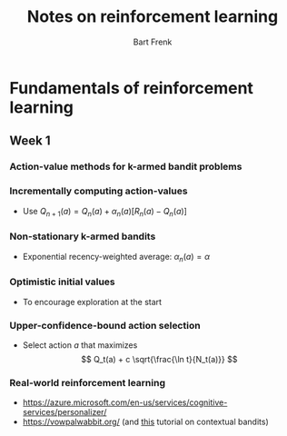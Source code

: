 #+TITLE: Notes on reinforcement learning
#+AUTHOR: Bart Frenk

* Fundamentals of reinforcement learning
** Week 1
*** Action-value methods for k-armed bandit problems
*** Incrementally computing action-values
- Use $Q_{n+1}(a) = Q_n(a) + \alpha_n(a) [R_n(a) - Q_n(a)]$

*** Non-stationary k-armed bandits
- Exponential recency-weighted average: $\alpha_n(a) = \alpha$
*** Optimistic initial values
- To encourage exploration at the start 
*** Upper-confidence-bound action selection
- Select action $a$ that maximizes
  $$
     Q_t(a) + c \sqrt{\frac{\ln t}{N_t(a)}}
  $$
*** Real-world reinforcement learning
- https://azure.microsoft.com/en-us/services/cognitive-services/personalizer/
- https://vowpalwabbit.org/ (and [[https://vowpalwabbit.org/tutorials/contextual_bandits.html][this]] tutorial on contextual bandits)
